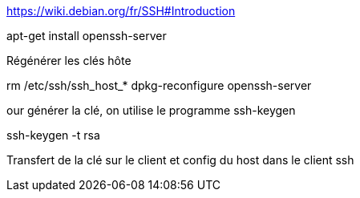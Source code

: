 https://wiki.debian.org/fr/SSH#Introduction

apt-get install openssh-server

Régénérer les clés hôte

rm /etc/ssh/ssh_host_*
dpkg-reconfigure openssh-server

our générer la clé, on utilise le programme ssh-keygen

ssh-keygen -t rsa

Transfert de la clé sur le client et config du host dans le client ssh

